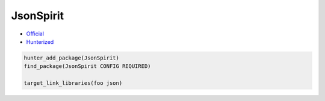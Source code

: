 .. spelling::

    JsonSpirit

.. index:: json ; JsonSpirit

.. _pkg.JsonSpirit:

JsonSpirit
==========

-  `Official <https://github.com/cierelabs/json_spirit>`__
-  `Hunterized <https://github.com/hunter-packages/json_spirit/tree/hunter>`__

.. -  `__FIXME__ Example <https://github.com/cpp-pm/hunter/blob/master/examples/__FIXME__/CMakeLists.txt>`__
.. -  Available since `__FIXME__ vX.Y.Z <https://github.com/cpp-pm/hunter/releases/tag/vX.Y.Z>`__
.. -  Added by `__FIXME__ <https://github.com/__FIXME__>`__ (`__FIXME__ pr-N <https://github.com/ruslo/hunter/pull/N>`__)

.. code-block:: cmake

    hunter_add_package(JsonSpirit)
    find_package(JsonSpirit CONFIG REQUIRED)

    target_link_libraries(foo json)
